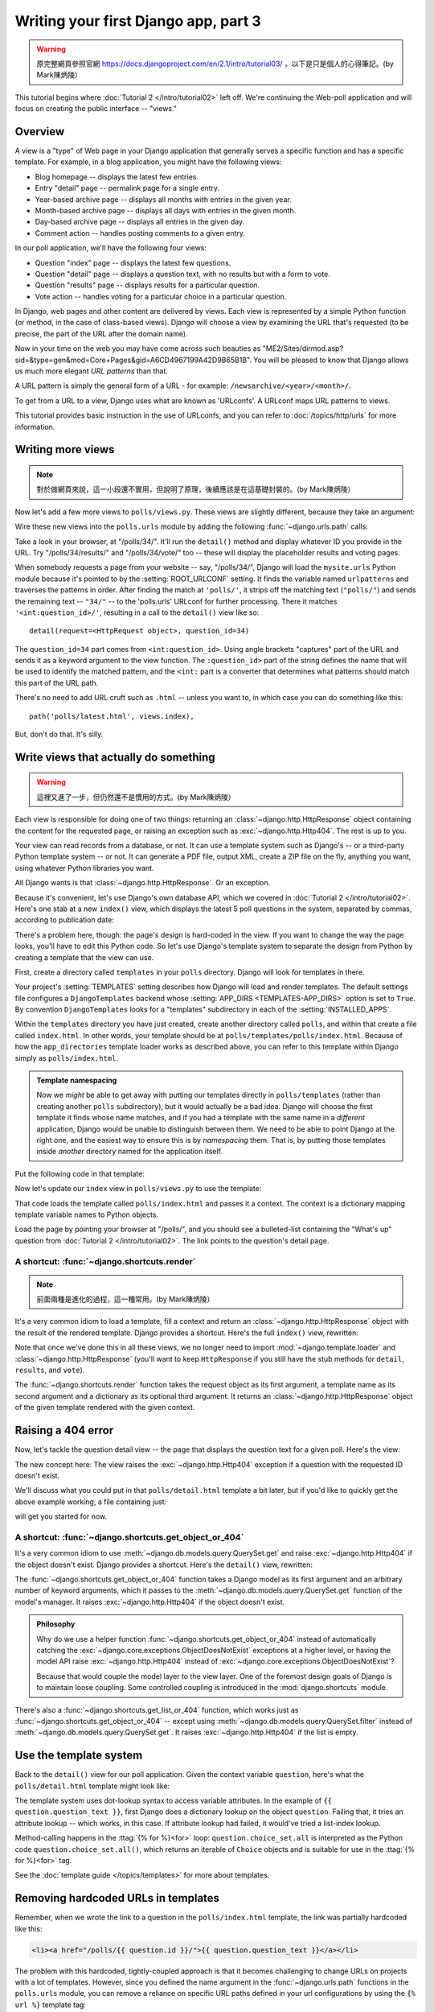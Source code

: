 =====================================
Writing your first Django app, part 3
=====================================


.. warning::
    原完整網頁參照官網 https://docs.djangoproject.com/en/2.1/intro/tutorial03/
    ，以下是只是個人的心得筆記。(by Mark陳炳陵）



This tutorial begins where :doc:`Tutorial 2 </intro/tutorial02>` left off. We're
continuing the Web-poll application and will focus on creating the public
interface -- "views."

Overview
========

A view is a "type" of Web page in your Django application that generally serves
a specific function and has a specific template. For example, in a blog
application, you might have the following views:

* Blog homepage -- displays the latest few entries.

* Entry "detail" page -- permalink page for a single entry.

* Year-based archive page -- displays all months with entries in the
  given year.

* Month-based archive page -- displays all days with entries in the
  given month.

* Day-based archive page -- displays all entries in the given day.

* Comment action -- handles posting comments to a given entry.

In our poll application, we'll have the following four views:

* Question "index" page -- displays the latest few questions.

* Question "detail" page -- displays a question text, with no results but
  with a form to vote.

* Question "results" page -- displays results for a particular question.

* Vote action -- handles voting for a particular choice in a particular
  question.

In Django, web pages and other content are delivered by views. Each view is
represented by a simple Python function (or method, in the case of class-based
views). Django will choose a view by examining the URL that's requested (to be
precise, the part of the URL after the domain name).

Now in your time on the web you may have come across such beauties as
"ME2/Sites/dirmod.asp?sid=&type=gen&mod=Core+Pages&gid=A6CD4967199A42D9B65B1B".
You will be pleased to know that Django allows us much more elegant
*URL patterns* than that.

A URL pattern is simply the general form of a URL - for example:
``/newsarchive/<year>/<month>/``.

To get from a URL to a view, Django uses what are known as 'URLconfs'. A
URLconf maps URL patterns to views.

This tutorial provides basic instruction in the use of URLconfs, and you can
refer to :doc:`/topics/http/urls` for more information.

Writing more views
==================

.. note::
     對於做網頁來說，這一小段還不實用，但說明了原理，後續應該是在這基礎封裝的。(by Mark陳炳陵）

Now let's add a few more views to ``polls/views.py``. These views are
slightly different, because they take an argument:

.. code-block:: python
    :caption: polls/views.py

    def detail(request, question_id):
        return HttpResponse("You're looking at question %s." % question_id)

    def results(request, question_id):
        response = "You're looking at the results of question %s."
        return HttpResponse(response % question_id)

    def vote(request, question_id):
        return HttpResponse("You're voting on question %s." % question_id)

Wire these new views into the ``polls.urls`` module by adding the following
:func:`~django.urls.path` calls:

.. code-block:: python
    :caption: polls/urls.py

    from django.urls import path

    from . import views

    urlpatterns = [
        # ex: /polls/
        path('', views.index, name='index'),
        # ex: /polls/5/
        path('<int:question_id>/', views.detail, name='detail'),
        # ex: /polls/5/results/
        path('<int:question_id>/results/', views.results, name='results'),
        # ex: /polls/5/vote/
        path('<int:question_id>/vote/', views.vote, name='vote'),
    ]

Take a look in your browser, at "/polls/34/". It'll run the ``detail()``
method and display whatever ID you provide in the URL. Try
"/polls/34/results/" and "/polls/34/vote/" too -- these will display the
placeholder results and voting pages.

When somebody requests a page from your website -- say, "/polls/34/", Django
will load the ``mysite.urls`` Python module because it's pointed to by the
:setting:`ROOT_URLCONF` setting. It finds the variable named ``urlpatterns``
and traverses the patterns in order. After finding the match at ``'polls/'``,
it strips off the matching text (``"polls/"``) and sends the remaining text --
``"34/"`` -- to the 'polls.urls' URLconf for further processing. There it
matches ``'<int:question_id>/'``, resulting in a call to the ``detail()`` view
like so::

    detail(request=<HttpRequest object>, question_id=34)

The ``question_id=34`` part comes from ``<int:question_id>``. Using angle
brackets "captures" part of the URL and sends it as a keyword argument to the
view function. The ``:question_id>`` part of the string defines the name that
will be used to identify the matched pattern, and the ``<int:`` part is a
converter that determines what patterns should match this part of the URL path.

There's no need to add URL cruft such as ``.html`` -- unless you want to, in
which case you can do something like this::

    path('polls/latest.html', views.index),

But, don't do that. It's silly.

Write views that actually do something
======================================


.. warning::
    這裡又進了一步，但仍然還不是慣用的方式。(by Mark陳炳陵）




Each view is responsible for doing one of two things: returning an
:class:`~django.http.HttpResponse` object containing the content for the
requested page, or raising an exception such as :exc:`~django.http.Http404`. The
rest is up to you.

Your view can read records from a database, or not. It can use a template
system such as Django's -- or a third-party Python template system -- or not.
It can generate a PDF file, output XML, create a ZIP file on the fly, anything
you want, using whatever Python libraries you want.

All Django wants is that :class:`~django.http.HttpResponse`. Or an exception.

Because it's convenient, let's use Django's own database API, which we covered
in :doc:`Tutorial 2 </intro/tutorial02>`. Here's one stab at a new ``index()``
view, which displays the latest 5 poll questions in the system, separated by
commas, according to publication date:

.. code-block:: python
    :caption: polls/views.py

    from django.http import HttpResponse

    from .models import Question


    def index(request):
        latest_question_list = Question.objects.order_by('-pub_date')[:5]
        output = ', '.join([q.question_text for q in latest_question_list])
        return HttpResponse(output)

    # Leave the rest of the views (detail, results, vote) unchanged

There's a problem here, though: the page's design is hard-coded in the view. If
you want to change the way the page looks, you'll have to edit this Python code.
So let's use Django's template system to separate the design from Python by
creating a template that the view can use.

First, create a directory called ``templates`` in your ``polls`` directory.
Django will look for templates in there.

Your project's :setting:`TEMPLATES` setting describes how Django will load and
render templates. The default settings file configures a ``DjangoTemplates``
backend whose :setting:`APP_DIRS <TEMPLATES-APP_DIRS>` option is set to
``True``. By convention ``DjangoTemplates`` looks for a "templates"
subdirectory in each of the :setting:`INSTALLED_APPS`.

Within the ``templates`` directory you have just created, create another
directory called ``polls``, and within that create a file called
``index.html``. In other words, your template should be at
``polls/templates/polls/index.html``. Because of how the ``app_directories``
template loader works as described above, you can refer to this template within
Django simply as ``polls/index.html``.

.. admonition:: Template namespacing

    Now we *might* be able to get away with putting our templates directly in
    ``polls/templates`` (rather than creating another ``polls`` subdirectory),
    but it would actually be a bad idea. Django will choose the first template
    it finds whose name matches, and if you had a template with the same name
    in a *different* application, Django would be unable to distinguish between
    them. We need to be able to point Django at the right one, and the easiest
    way to ensure this is by *namespacing* them. That is, by putting those
    templates inside *another* directory named for the application itself.

Put the following code in that template:

.. code-block:: html+django
    :caption: polls/templates/polls/index.html

    {% if latest_question_list %}
        <ul>
        {% for question in latest_question_list %}
            <li><a href="/polls/{{ question.id }}/">{{ question.question_text }}</a></li>
        {% endfor %}
        </ul>
    {% else %}
        <p>No polls are available.</p>
    {% endif %}

Now let's update our ``index`` view in ``polls/views.py`` to use the template:

.. code-block:: python
    :caption: polls/views.py

    from django.http import HttpResponse
    from django.template import loader

    from .models import Question


    def index(request):
        latest_question_list = Question.objects.order_by('-pub_date')[:5]
        template = loader.get_template('polls/index.html')
        context = {
            'latest_question_list': latest_question_list,
        }
        return HttpResponse(template.render(context, request))

That code loads the template called  ``polls/index.html`` and passes it a
context. The context is a dictionary mapping template variable names to Python
objects.

Load the page by pointing your browser at "/polls/", and you should see a
bulleted-list containing the "What's up" question from :doc:`Tutorial 2
</intro/tutorial02>`. The link points to the question's detail page.

A shortcut: :func:`~django.shortcuts.render`
--------------------------------------------


.. note::
    前面兩種是進化的過程，這一種常用。(by Mark陳炳陵）



It's a very common idiom to load a template, fill a context and return an
:class:`~django.http.HttpResponse` object with the result of the rendered
template. Django provides a shortcut. Here's the full ``index()`` view,
rewritten:

.. code-block:: python
    :caption: polls/views.py

    from django.shortcuts import render

    from .models import Question


    def index(request):
        latest_question_list = Question.objects.order_by('-pub_date')[:5]
        context = {'latest_question_list': latest_question_list}
        return render(request, 'polls/index.html', context)

Note that once we've done this in all these views, we no longer need to import
:mod:`~django.template.loader` and :class:`~django.http.HttpResponse` (you'll
want to keep ``HttpResponse`` if you still have the stub methods for ``detail``,
``results``, and ``vote``).

The :func:`~django.shortcuts.render` function takes the request object as its
first argument, a template name as its second argument and a dictionary as its
optional third argument. It returns an :class:`~django.http.HttpResponse`
object of the given template rendered with the given context.

Raising a 404 error
===================

Now, let's tackle the question detail view -- the page that displays the question text
for a given poll. Here's the view:

.. code-block:: python
    :caption: polls/views.py

    from django.http import Http404
    from django.shortcuts import render

    from .models import Question
    # ...
    def detail(request, question_id):
        try:
            question = Question.objects.get(pk=question_id)
        except Question.DoesNotExist:
            raise Http404("Question does not exist")
        return render(request, 'polls/detail.html', {'question': question})

The new concept here: The view raises the :exc:`~django.http.Http404` exception
if a question with the requested ID doesn't exist.

We'll discuss what you could put in that ``polls/detail.html`` template a bit
later, but if you'd like to quickly get the above example working, a file
containing just:

.. code-block:: html+django
    :caption: polls/templates/polls/detail.html

    {{ question }}

will get you started for now.

A shortcut: :func:`~django.shortcuts.get_object_or_404`
-------------------------------------------------------

It's a very common idiom to use :meth:`~django.db.models.query.QuerySet.get`
and raise :exc:`~django.http.Http404` if the object doesn't exist. Django
provides a shortcut. Here's the ``detail()`` view, rewritten:

.. code-block:: python
    :caption: polls/views.py

    from django.shortcuts import get_object_or_404, render

    from .models import Question
    # ...
    def detail(request, question_id):
        question = get_object_or_404(Question, pk=question_id)
        return render(request, 'polls/detail.html', {'question': question})

The :func:`~django.shortcuts.get_object_or_404` function takes a Django model
as its first argument and an arbitrary number of keyword arguments, which it
passes to the :meth:`~django.db.models.query.QuerySet.get` function of the
model's manager. It raises :exc:`~django.http.Http404` if the object doesn't
exist.

.. admonition:: Philosophy

    Why do we use a helper function :func:`~django.shortcuts.get_object_or_404`
    instead of automatically catching the
    :exc:`~django.core.exceptions.ObjectDoesNotExist` exceptions at a higher
    level, or having the model API raise :exc:`~django.http.Http404` instead of
    :exc:`~django.core.exceptions.ObjectDoesNotExist`?

    Because that would couple the model layer to the view layer. One of the
    foremost design goals of Django is to maintain loose coupling. Some
    controlled coupling is introduced in the :mod:`django.shortcuts` module.

There's also a :func:`~django.shortcuts.get_list_or_404` function, which works
just as :func:`~django.shortcuts.get_object_or_404` -- except using
:meth:`~django.db.models.query.QuerySet.filter` instead of
:meth:`~django.db.models.query.QuerySet.get`. It raises
:exc:`~django.http.Http404` if the list is empty.

Use the template system
=======================

Back to the ``detail()`` view for our poll application. Given the context
variable ``question``, here's what the ``polls/detail.html`` template might look
like:

.. code-block:: html+django
    :caption: polls/templates/polls/detail.html

    <h1>{{ question.question_text }}</h1>
    <ul>
    {% for choice in question.choice_set.all %}
        <li>{{ choice.choice_text }}</li>
    {% endfor %}
    </ul>

The template system uses dot-lookup syntax to access variable attributes. In
the example of ``{{ question.question_text }}``, first Django does a dictionary lookup
on the object ``question``. Failing that, it tries an attribute lookup -- which
works, in this case. If attribute lookup had failed, it would've tried a
list-index lookup.

Method-calling happens in the :ttag:`{% for %}<for>` loop:
``question.choice_set.all`` is interpreted as the Python code
``question.choice_set.all()``, which returns an iterable of ``Choice`` objects and is
suitable for use in the :ttag:`{% for %}<for>` tag.

See the :doc:`template guide </topics/templates>` for more about templates.

Removing hardcoded URLs in templates
====================================

Remember, when we wrote the link to a question in the ``polls/index.html``
template, the link was partially hardcoded like this:

.. code-block:: html+django

    <li><a href="/polls/{{ question.id }}/">{{ question.question_text }}</a></li>

The problem with this hardcoded, tightly-coupled approach is that it becomes
challenging to change URLs on projects with a lot of templates. However, since
you defined the name argument in the :func:`~django.urls.path` functions in
the ``polls.urls`` module, you can remove a reliance on specific URL paths
defined in your url configurations by using the ``{% url %}`` template tag:

.. code-block:: html+django

    <li><a href="{% url 'detail' question.id %}">{{ question.question_text }}</a></li>

The way this works is by looking up the URL definition as specified in the
``polls.urls`` module. You can see exactly where the URL name of 'detail' is
defined below::

    ...
    # the 'name' value as called by the {% url %} template tag
    path('<int:question_id>/', views.detail, name='detail'),
    ...

If you want to change the URL of the polls detail view to something else,
perhaps to something like ``polls/specifics/12/`` instead of doing it in the
template (or templates) you would change it in ``polls/urls.py``::

    ...
    # added the word 'specifics'
    path('specifics/<int:question_id>/', views.detail, name='detail'),
    ...

Namespacing URL names
======================

The tutorial project has just one app, ``polls``. In real Django projects,
there might be five, ten, twenty apps or more. How does Django differentiate
the URL names between them? For example, the ``polls`` app has a ``detail``
view, and so might an app on the same project that is for a blog. How does one
make it so that Django knows which app view to create for a url when using the
``{% url %}`` template tag?

The answer is to add namespaces to your  URLconf. In the ``polls/urls.py``
file, go ahead and add an ``app_name`` to set the application namespace:

.. code-block:: python
    :caption: polls/urls.py

    from django.urls import path

    from . import views

    app_name = 'polls'
    urlpatterns = [
        path('', views.index, name='index'),
        path('<int:question_id>/', views.detail, name='detail'),
        path('<int:question_id>/results/', views.results, name='results'),
        path('<int:question_id>/vote/', views.vote, name='vote'),
    ]

.. warning::
    Namespace 是一個很重要的概念，在整個 polls App 裡，應該要有個這個定量 app_name，也適用於 view 指向 template html 檔案時使用 
    。(by Mark陳炳陵）


Now change your ``polls/index.html`` template from:

.. code-block:: html+django
    :caption: polls/templates/polls/index.html

    <li><a href="{% url 'detail' question.id %}">{{ question.question_text }}</a></li>

to point at the namespaced detail view:

.. code-block:: html+django
    :caption: polls/templates/polls/index.html

    <li><a href="{% url 'polls:detail' question.id %}">{{ question.question_text }}</a></li>

When you're comfortable with writing views, read :doc:`part 4 of this tutorial
</intro/tutorial04>` to learn about simple form processing and generic views.
